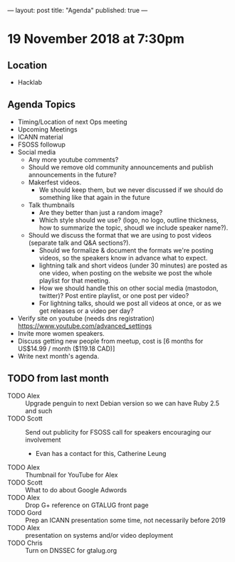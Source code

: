 ---
layout: post
title: "Agenda"
published: true
---

* 19 November 2018 at 7:30pm

** Location

- Hacklab

** Agenda Topics
 - Timing/Location of next Ops meeting
 - Upcoming Meetings
 - ICANN material
 - FSOSS followup
 - Social media
    - Any more youtube comments?
    - Should we remove old community announcements and publish announcements in the future?
    - Makerfest videos.
      - We should keep them, but we never discussed if we should do something like that again in the future
    - Talk thumbnails
      - Are they better than just a random image?
      - Which style should we use? (logo, no logo, outline thickness, how to summarize the topic, shoudl we include speaker name?).
    - Should we discuss the format that we are using to post videos (separate talk and Q&A sections?).
      - Should we formalize & document the formats we're posting videos, so the speakers know in advance what to expect.
      - lightning talk and short videos (under 30 minutes) are posted as one video, when posting on the website we post the whole playlist for that meeting.
      - How we should handle this on other social media (mastodon, twitter)? Post entire playlist, or one post per video?
      - For lightning talks, should we post all videos at once, or as we get releases or a video per day?

 - Verify site on youtube (needs dns registration) https://www.youtube.com/advanced_settings
 - Invite more women speakers.
 - Discuss getting new people from meetup, cost is [6 months for US$14.99 / month ($119.18 CAD)]
 - Write next month's agenda.

** TODO from last month
  - TODO Alex :: Upgrade penguin to next Debian version so we can have Ruby 2.5 and such
  - TODO Scott :: Send out publicity for FSOSS call for speakers encouraging our involvement
    - Evan has a contact for this, Catherine Leung
  - TODO Alex :: Thumbnail for YouTube for Alex
  - TODO Scott :: What to do about Google Adwords
  - TODO Alex :: Drop G+ reference on GTALUG front page
  - TODO Gord :: Prep an ICANN presentation some time, not necessarily before 2019
  - TODO Alex :: presentation on systems and/or video deployment
  - TODO Chris :: Turn on DNSSEC for gtalug.org
